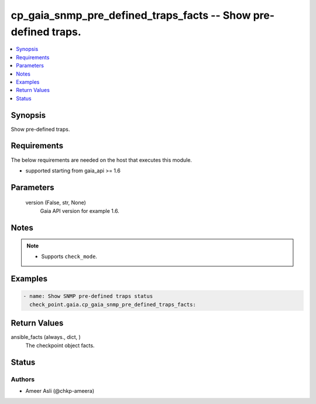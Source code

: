 .. _cp_gaia_snmp_pre_defined_traps_facts_module:


cp_gaia_snmp_pre_defined_traps_facts -- Show pre-defined traps.
===============================================================

.. contents::
   :local:
   :depth: 1


Synopsis
--------

Show pre-defined traps.



Requirements
------------
The below requirements are needed on the host that executes this module.

- supported starting from gaia\_api \>= 1.6



Parameters
----------

  version (False, str, None)
    Gaia API version for example 1.6.





Notes
-----

.. note::
   - Supports \ :literal:`check\_mode`\ .




Examples
--------

.. code-block:: yaml+jinja

    
    - name: Show SNMP pre-defined traps status
      check_point.gaia.cp_gaia_snmp_pre_defined_traps_facts:




Return Values
-------------

ansible_facts (always., dict, )
  The checkpoint object facts.





Status
------





Authors
~~~~~~~

- Ameer Asli (@chkp-ameera)

